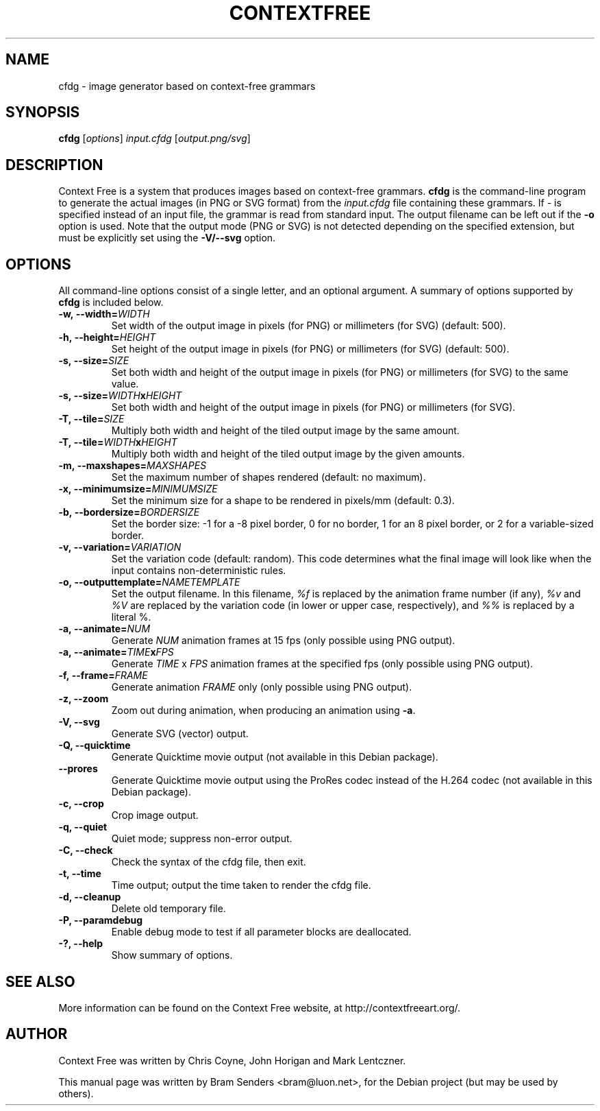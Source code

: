 .\"                                      Hey, EMACS: -*- nroff -*-
.\" First parameter, NAME, should be all caps
.\" Second parameter, SECTION, should be 1-8, maybe w/ subsection
.\" other parameters are allowed: see man(7), man(1)
.TH CONTEXTFREE 1 "2017-06-01" "3.0.11" "Context Free"
.\" Please adjust this date whenever revising the manpage.
.\"
.\" Some roff macros, for reference:
.\" .nh        disable hyphenation
.\" .hy        enable hyphenation
.\" .ad l      left justify
.\" .ad b      justify to both left and right margins
.\" .nf        disable filling
.\" .fi        enable filling
.\" .br        insert line break
.\" .sp <n>    insert n+1 empty lines
.\" for manpage-specific macros, see man(7)
.SH NAME
cfdg \- image generator based on context-free grammars
.SH SYNOPSIS
.B cfdg
.RI [ options "] " input.cfdg " [" output.png/svg ]
.SH DESCRIPTION
Context Free is a system that produces images based on context-free
grammars.
.B cfdg
is the command-line program to generate the actual images (in PNG or SVG
format) from the
.I input.cfdg
file containing these grammars.  If
.I -
is specified instead of an input file, the grammar is read from standard input.
The output filename can be left out if the
.B -o
option is used.  Note that the output mode (PNG or SVG) is not detected
depending on the specified extension, but must be explicitly set using the
.B -V/--svg
option.
.SH OPTIONS
All command-line options consist of a single letter, and an optional argument.
A summary of options supported by
.B cfdg
is included below.
.TP
.BI \-w,\ \-\-width= WIDTH
Set width of the output image in pixels (for PNG) or millimeters (for SVG)
(default: 500).
.TP
.BI \-h,\ \-\-height= HEIGHT
Set height of the output image in pixels (for PNG) or millimeters (for SVG)
(default: 500).
.TP
.BI \-s,\ \-\-size= SIZE
Set both width and height of the output image in pixels (for PNG) or
millimeters (for SVG) to the same value.
.TP
.BI \-s,\ \-\-size= WIDTH x HEIGHT
Set both width and height of the output image in pixels (for PNG) or
millimeters (for SVG).
.TP
.BI \-T,\ \-\-tile= SIZE
Multiply both width and height of the tiled output image by the same amount.
.TP
.BI \-T,\ \-\-tile= WIDTH x HEIGHT
Multiply both width and height of the tiled output image by the given amounts.
.TP
.BI \-m,\ \-\-maxshapes= MAXSHAPES
Set the maximum number of shapes rendered (default: no maximum).
.TP
.BI \-x,\ \-\-minimumsize= MINIMUMSIZE
Set the minimum size for a shape to be rendered in pixels/mm (default: 0.3).
.TP
.BI \-b,\ \-\-bordersize= BORDERSIZE
Set the border size: \-1 for a \-8 pixel border, 0 for no border, 1 for an 8
pixel border, or 2 for a variable-sized border.
.TP
.BI \-v,\ \-\-variation= VARIATION
Set the variation code (default: random).  This code determines what the final
image will look like when the input contains non-deterministic rules.
.TP
.BI \-o,\ \-\-outputtemplate= NAMETEMPLATE
Set the output filename.  In this filename,
.I %f
is replaced by the animation frame number (if any),
.IR %v " and " %V
are replaced by the variation code (in lower or upper case, respectively), and
.I %%
is replaced by a literal %.
.TP
.BI \-a,\ \-\-animate= NUM
Generate
.I NUM
animation frames at 15 fps (only possible using PNG output).
.TP
.BI \-a,\ \-\-animate= TIME x FPS
Generate
.I TIME
x
.I FPS
animation frames at the specified fps (only possible using PNG output).
.TP
.BI \-f,\ \-\-frame= FRAME
Generate animation 
.I FRAME
only (only possible using PNG output).
.TP
.B \-z, \-\-zoom
Zoom out during animation, when producing an animation using
.BR -a .
.TP
.B \-V, \-\-svg
Generate SVG (vector) output.
.TP
.B \-Q, \-\-quicktime
Generate Quicktime movie output (not available in this Debian package).
.
.TP
.B \-\-prores
Generate Quicktime movie output using the ProRes codec instead of the H.264 codec (not available in this Debian package).
.
.TP
.B \-c, \-\-crop
Crop image output.
.TP
.B \-q, \-\-quiet
Quiet mode; suppress non-error output.
.TP
.B \-C, \-\-check
Check the syntax of the cfdg file, then exit.
.TP
.B \-t, \-\-time
Time output; output the time taken to render the cfdg file.
.TP
.B \-d, \-\-cleanup
Delete old temporary file.
.TP
.B \-P, \-\-paramdebug
Enable debug mode to test if all parameter blocks are deallocated.
.TP
.B \-?, \-\-help
Show summary of options.
.SH SEE ALSO
More information can be found on the Context Free website, at
http://contextfreeart.org/.
.SH AUTHOR
Context Free was written by Chris Coyne, John Horigan and Mark Lentczner.
.PP
This manual page was written by Bram Senders <bram@luon.net>,
for the Debian project (but may be used by others).
